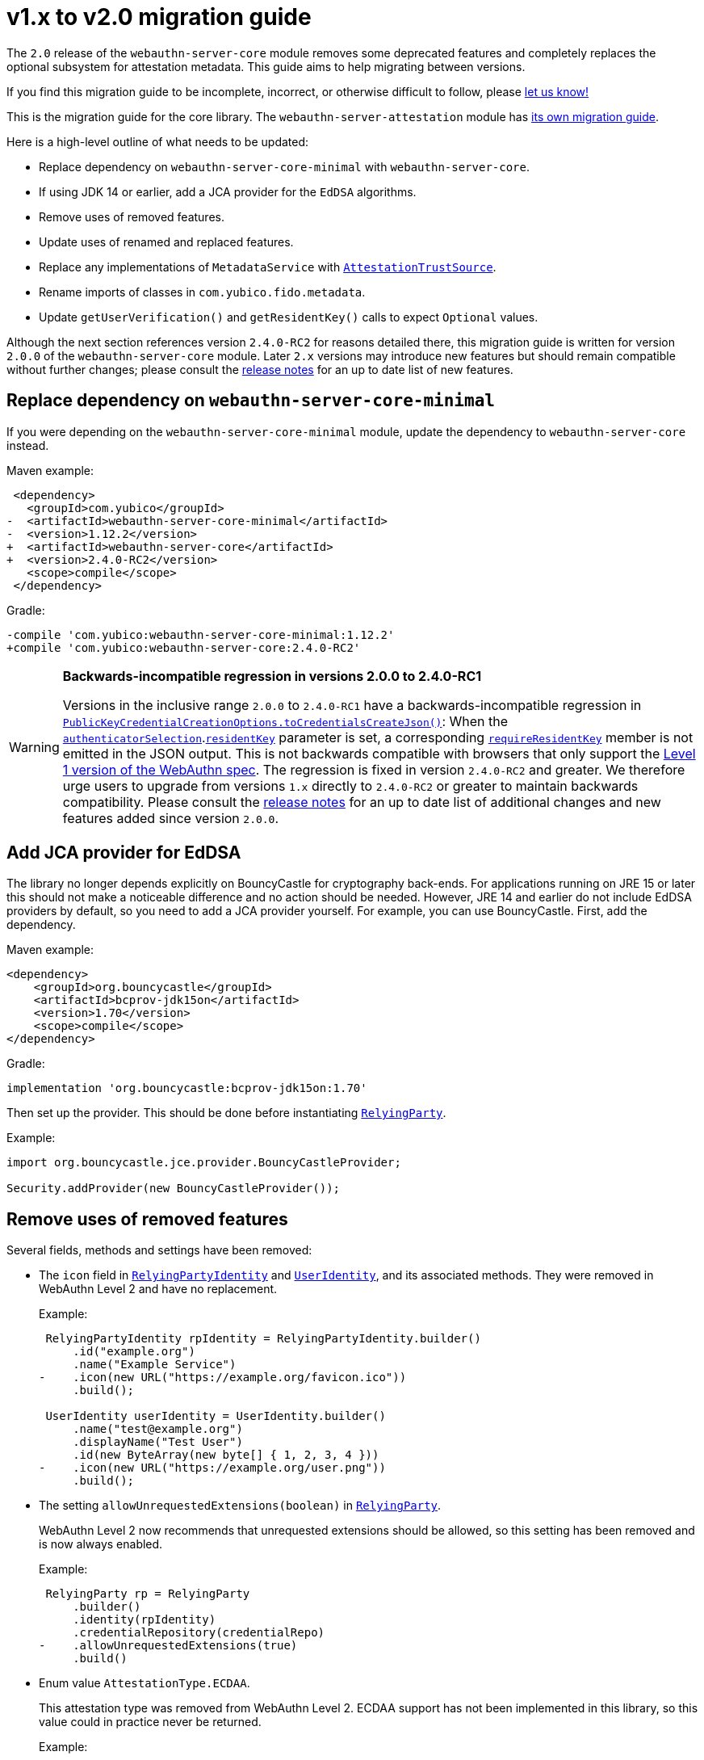 = v1.x to v2.0 migration guide

The `2.0` release of the `webauthn-server-core` module
removes some deprecated features
and completely replaces the optional subsystem for attestation metadata.
This guide aims to help migrating between versions.

If you find this migration guide to be incomplete, incorrect,
or otherwise difficult to follow, please
link:https://github.com/Yubico/java-webauthn-server/issues/new[let us know!]

This is the migration guide for the core library.
The `webauthn-server-attestation` module has
link:https://developers.yubico.com/java-webauthn-server/webauthn-server-attestation/doc/Migrating_from_v1.html[its own migration guide].

Here is a high-level outline of what needs to be updated:

- Replace dependency on `webauthn-server-core-minimal` with
  `webauthn-server-core`.
- If using JDK 14 or earlier, add a JCA provider for the `EdDSA` algorithms.
- Remove uses of removed features.
- Update uses of renamed and replaced features.
- Replace any implementations of `MetadataService` with
  link:https://developers.yubico.com/java-webauthn-server/JavaDoc/webauthn-server-core/2.0.0/com/yubico/webauthn/attestation/AttestationTrustSource.html[`AttestationTrustSource`].
- Rename imports of classes in `com.yubico.fido.metadata`.
- Update `getUserVerification()` and `getResidentKey()` calls
  to expect `Optional` values.

Although the next section references version `2.4.0-RC2` for reasons detailed there,
this migration guide is written for version `2.0.0` of the
`webauthn-server-core` module. Later `2.x` versions may introduce new features
but should remain compatible without further changes; please consult the
link:https://developers.yubico.com/java-webauthn-server/Release_Notes.html[release notes]
for an up to date list of new features.


== Replace dependency on `webauthn-server-core-minimal`

If you were depending on the `webauthn-server-core-minimal` module,
update the dependency to `webauthn-server-core` instead.

Maven example:

[source,diff]
----------
 <dependency>
   <groupId>com.yubico</groupId>
-  <artifactId>webauthn-server-core-minimal</artifactId>
-  <version>1.12.2</version>
+  <artifactId>webauthn-server-core</artifactId>
+  <version>2.4.0-RC2</version>
   <scope>compile</scope>
 </dependency>
----------

Gradle:

[source,diff]
----------
-compile 'com.yubico:webauthn-server-core-minimal:1.12.2'
+compile 'com.yubico:webauthn-server-core:2.4.0-RC2'
----------


[WARNING]
.*Backwards-incompatible regression in versions 2.0.0 to 2.4.0-RC1*
==========
Versions in the inclusive range `2.0.0` to `2.4.0-RC1` have
a backwards-incompatible regression in
link:https://developers.yubico.com/java-webauthn-server/JavaDoc/webauthn-server-core/latest/com/yubico/webauthn/data/PublicKeyCredentialCreationOptions.html#toCredentialsCreateJson()[`PublicKeyCredentialCreationOptions.toCredentialsCreateJson()`]:
When the
link:https://developers.yubico.com/java-webauthn-server/JavaDoc/webauthn-server-core/2.3.0/com/yubico/webauthn/StartRegistrationOptions.StartRegistrationOptionsBuilder.html#authenticatorSelection(com.yubico.webauthn.data.AuthenticatorSelectionCriteria)[`authenticatorSelection`].link:https://developers.yubico.com/java-webauthn-server/JavaDoc/webauthn-server-core/2.3.0/com/yubico/webauthn/data/AuthenticatorSelectionCriteria.AuthenticatorSelectionCriteriaBuilder.html#residentKey(com.yubico.webauthn.data.ResidentKeyRequirement)[`residentKey`]
parameter is set, a corresponding
link:https://www.w3.org/TR/webauthn-2/#dom-authenticatorselectioncriteria-requireresidentkey[`requireResidentKey`]
member is not emitted in the JSON output.
This is not backwards compatible with browsers that only support the
link:https://www.w3.org/TR/2019/REC-webauthn-1-20190304/#authenticatorSelection[Level 1 version of the WebAuthn spec].
The regression is fixed in version `2.4.0-RC2` and greater.
We therefore urge users to upgrade from versions `1.x` directly to `2.4.0-RC2` or greater to maintain backwards compatibility.
Please consult the link:https://developers.yubico.com/java-webauthn-server/Release_Notes.html[release notes]
for an up to date list of additional changes and new features added since version `2.0.0`.
==========


== Add JCA provider for EdDSA

The library no longer depends explicitly on BouncyCastle for cryptography back-ends.
For applications running on JRE 15 or later this should not make a noticeable difference
and no action should be needed.
However, JRE 14 and earlier do not include EdDSA providers by default,
so you need to add a JCA provider yourself.
For example, you can use BouncyCastle.
First, add the dependency.

Maven example:

[source,xml]
----------
<dependency>
    <groupId>org.bouncycastle</groupId>
    <artifactId>bcprov-jdk15on</artifactId>
    <version>1.70</version>
    <scope>compile</scope>
</dependency>
----------

Gradle:

[source,groovy]
----------
implementation 'org.bouncycastle:bcprov-jdk15on:1.70'
----------

Then set up the provider. This should be done before instantiating
link:https://developers.yubico.com/java-webauthn-server/JavaDoc/webauthn-server-core/2.0.0/com/yubico/webauthn/RelyingParty.html[`RelyingParty`].

Example:

[source,java]
----------
import org.bouncycastle.jce.provider.BouncyCastleProvider;

Security.addProvider(new BouncyCastleProvider());
----------


== Remove uses of removed features

Several fields, methods and settings have been removed:

- The `icon` field in
  link:https://developers.yubico.com/java-webauthn-server/JavaDoc/webauthn-server-core/2.0.0/com/yubico/webauthn/data/RelyingPartyIdentity.html[`RelyingPartyIdentity`]
  and
  link:https://developers.yubico.com/java-webauthn-server/JavaDoc/webauthn-server-core/2.0.0/com/yubico/webauthn/data/UserIdentity.html[`UserIdentity`],
  and its associated methods.
  They were removed in WebAuthn Level 2 and have no replacement.
+
Example:
+
[source,diff]
----------
 RelyingPartyIdentity rpIdentity = RelyingPartyIdentity.builder()
     .id("example.org")
     .name("Example Service")
-    .icon(new URL("https://example.org/favicon.ico"))
     .build();

 UserIdentity userIdentity = UserIdentity.builder()
     .name("test@example.org")
     .displayName("Test User")
     .id(new ByteArray(new byte[] { 1, 2, 3, 4 }))
-    .icon(new URL("https://example.org/user.png"))
     .build();
----------

- The setting `allowUnrequestedExtensions(boolean)` in
  link:https://developers.yubico.com/java-webauthn-server/JavaDoc/webauthn-server-core/2.0.0/com/yubico/webauthn/RelyingParty.html[`RelyingParty`].
+
WebAuthn Level 2 now recommends that unrequested extensions should be allowed,
so this setting has been removed and is now always enabled.
+
Example:
+
[source,diff]
----------
 RelyingParty rp = RelyingParty
     .builder()
     .identity(rpIdentity)
     .credentialRepository(credentialRepo)
-    .allowUnrequestedExtensions(true)
     .build()
----------

- Enum value `AttestationType.ECDAA`.
+
This attestation type was removed from WebAuthn Level 2.
ECDAA support has not been implemented in this library,
so this value could in practice never be returned.
+
Example:
+
[source,diff]
----------
 RelyingParty rp = /* ... */;
 RegistrationResult result = rp.finishRegistration(/* ... */);
 switch (result.getAttestationType()) {
-    case ECDAA:
-        // Do something...
-        break;
-
     default:
         // Do something else...
         break;
 }
----------

- Methods `RegistrationResult.getWarnings()` and `AssertionResult.getWarnings()`.
+
These are now always empty.
Any warnings are instead logged via SLF4J
in the `com.yubico.webauthn` package and its subpackages.
+
Example:
+
[source,diff]
----------
 RelyingParty rp = /* ... */;

 RegistrationResult result = rp.finishRegistration(/* ... */);
-for (String warning : result.getWarnings()) {
-    // Do something...
-}

 AssertionResult result = rp.finishAssertion(/* ... */);
-for (String warning : result.getWarnings()) {
-    // Do something...
-}
----------

- Types `Attestation` and `Transport`,
  methods `RegistrationResult.getAttestationMetadata()`
  and `AuthenticatorTransport.fromU2fTransport()`
  have been removed in an overhaul of the framework for attestation metadata.
  The core library no longer exposes attestation metadata directly
  in its result types,
  instead each metadata source may provide its own interfaces
  for retrieving and working with attestation metadata.
  See for example the
  link:../webauthn-server-attestation[`webauthn-server-attestation` module],
  which provides the type `MetadataBlobPayloadEntry` as a replacement for `Attestation`
  and reuses `AuthenticatorTransport` as a replacement for `Transport`.


== Update uses of renamed and replaced features

- Methods `requireResidentKey(boolean)` and `isRequireResidentKey()` in
  link:https://developers.yubico.com/java-webauthn-server/JavaDoc/webauthn-server-core/2.0.0/com/yubico/webauthn/data/AuthenticatorSelectionCriteria.html[`AuthenticatorSelectionCriteria`]
  have been replaced by
  link:https://developers.yubico.com/java-webauthn-server/JavaDoc/webauthn-server-core/2.0.0/com/yubico/webauthn/data/AuthenticatorSelectionCriteria.AuthenticatorSelectionCriteriaBuilder.html#residentKey(com.yubico.webauthn.data.ResidentKeyRequirement)[`residentKey(ResidentKeyRequirement)`]
  and
  link:https://developers.yubico.com/java-webauthn-server/JavaDoc/webauthn-server-core/2.0.0/com/yubico/webauthn/data/AuthenticatorSelectionCriteria.html#getResidentKey()[`getResidentKey()`],
  respectively.
+
Replace `requireResidentKey(false)`
with `residentKey(ResidentKeyRequirement.DISCOURAGED)`.
Example:
+
[source,diff]
----------
 RelyingParty rp = /* ... */;
 PublicKeyCredentialCreationOptions pkcco = rp.startRegistration(
   StartRegistrationOptions
     .builder()
     .user(userId)
     .authenticatorSelection(
       AuthenticatorSelectionCriteria
         .builder()
-        .requireResidentKey(false)
+        .residentKey(ResidentKeyRequirement.DISCOURAGED)
         .build()
     )
     .build()
 );
----------
+
Replace `requireResidentKey(true)`
with `residentKey(ResidentKeyRequirement.REQUIRED)`.
Example:
+
[source,diff]
----------
 RelyingParty rp = /* ... */;
 PublicKeyCredentialCreationOptions pkcco = rp.startRegistration(
   StartRegistrationOptions
     .builder()
     .user(userId)
     .authenticatorSelection(
       AuthenticatorSelectionCriteria
         .builder()
-        .requireResidentKey(true)
+        .residentKey(ResidentKeyRequirement.REQUIRED)
         .build()
     )
     .build()
 );
----------


== Replace implementations of `MetadataService`

The `MetadataService` interface has been replaced with
link:https://developers.yubico.com/java-webauthn-server/JavaDoc/webauthn-server-core/2.0.0/com/yubico/webauthn/attestation/AttestationTrustSource.html[`AttestationTrustSource`].
The new interface has some key differences:

- `MetadataService` implementations were expected to validate
  the attestation certificate path.
  `AttestationTrustSource` implementations are not;
  instead they only need to retrieve the trust root certificates.
  The
  link:https://developers.yubico.com/java-webauthn-server/JavaDoc/webauthn-server-core/2.0.0/com/yubico/webauthn/RelyingParty.html#finishRegistration(com.yubico.webauthn.FinishRegistrationOptions)[`RelyingParty.finishRegistration`]
  method will perform certificate path validation internally and report the result via
  link:https://developers.yubico.com/java-webauthn-server/JavaDoc/webauthn-server-core/2.0.0/com/yubico/webauthn/RegistrationResult.html#isAttestationTrusted()[`RegistrationResult.isAttestationTrusted()`].
  The `AttestationTrustSource` may also return a `CertStore`
  of untrusted certificates and CRLs that may be needed
  for certificate path validation,
  and/or disable certificate revocation checking for a particular query.

- `MetadataService` implementations return attestation metadata.
  `AttestationTrustSource` only returns
  what's necessary for the certificate path validation.
  Implementations may provide additional methods
  for accessing attestation metadata,
  but `RelyingParty` will not integrate them in the core result types.

See the
link:https://developers.yubico.com/java-webauthn-server/JavaDoc/webauthn-server-core/2.0.0/com/yubico/webauthn/attestation/AttestationTrustSource.html[JavaDoc
for `AttestationTrustSource`] for details on how to implement it,
and see the
link:https://developers.yubico.com/java-webauthn-server/JavaDoc/webauthn-server-attestation/2.0.0/com/yubico/fido/metadata/FidoMetadataService.html[`FidoMetadataService`]
class in the
link:../webauthn-server-attestation[`webauthn-server-attestation` module]
for a reference implementation.

== Rename imports of classes in `com.yubico.fido.metadata`

The `com.yubico.fido.metadata` package appears in both
the `webauthn-server-core` and `webauthn-server-attestation` modules.
This causes split package name clash in JPMS (Java Platform Module System),
so the classes in the core module have been moved
to the `com.yubico.webauthn.extension.uvm` package to avoid this name conflict.
Update any imports of these classes.

Example:

[source,diff]
----------
-import com.yubico.fido.metadata.KeyProtectionType;
-import com.yubico.fido.metadata.MatcherProtectionType;
-import com.yubico.fido.metadata.UserVerificationMethod;
+import com.yubico.webauthn.extension.uvm.KeyProtectionType;
+import com.yubico.webauthn.extension.uvm.MatcherProtectionType;
+import com.yubico.webauthn.extension.uvm.UserVerificationMethod;
----------


== Update `getUserVerification()` and `getResidentKey()` calls to expect `Optional` values

The default `"preferred"` for `userVerification` has
link:https://github.com/w3c/webauthn/issues/1253[turned out to cause confusion].
Therefore, browsers have started issuing console warnings
when `userVerification` is not set explicitly.
This library has mirrored the defaults for
link:https://developers.yubico.com/java-webauthn-server/JavaDoc/webauthn-server-core/2.0.0/com/yubico/webauthn/data/PublicKeyCredentialRequestOptions.PublicKeyCredentialRequestOptionsBuilder.html#userVerification(com.yubico.webauthn.data.UserVerificationRequirement)[`PublicKeyCredentialRequestOptions.userVerification`]
and
link:https://developers.yubico.com/java-webauthn-server/JavaDoc/webauthn-server-core/2.0.0/com/yubico/webauthn/data/AuthenticatorSelectionCriteria.AuthenticatorSelectionCriteriaBuilder.html#userVerification(com.yubico.webauthn.data.UserVerificationRequirement)[`AuthenticatorSelectionCriteria.userVerification`],
but this inadvertently suppresses any browser console warnings
since the library emits parameter objects with an explicit value set,
even if the value was not explicitly set at the library level.
The defaults have therefore been removed,
and the corresponding getters now return `Optional` values.
For consistency, the same change applies to
link:https://developers.yubico.com/java-webauthn-server/JavaDoc/webauthn-server-core/2.0.0/com/yubico/webauthn/data/AuthenticatorSelectionCriteria.AuthenticatorSelectionCriteriaBuilder.html#residentKey(com.yubico.webauthn.data.ResidentKeyRequirement)[`AuthenticatorSelectionCriteria.residentKey`]
as well.

The setters for these settings remain unchanged,
but if you use the getters you need to expect `Optional` values instead.

Example:

[source,diff]
----------
 PublicKeyCredentialCreationOptions pkcco = /* ... */;
 if (pkcco
         .getAuthenticatorSelectionCriteria()
-        .map(AuthenticatorSelectionCriteria::getUserVerification)
+        .flatMap(AuthenticatorSelectionCriteria::getUserVerification)
         .equals(Optional.of(UserVerificationRequirement.REQUIRED))) {
     // Do something...
 }
 if (pkcco
         .getAuthenticatorSelectionCriteria()
-        .map(AuthenticatorSelectionCriteria::getResidentKey)
+        .flatMap(AuthenticatorSelectionCriteria::getResidentKey)
         .equals(Optional.of(ResidentKeyRequirement.REQUIRED))) {
     // Do something...
 }

 PublicKeyCredentialRequestOptions pkcro = /* ... */;
 if (pkcro
         .getUserVerification()
-        == UserVerificationRequirement.REQUIRED)) {
+        .equals(Optional.of(UserVerificationRequirement.REQUIRED))) {
     // Do something...
 }
----------
